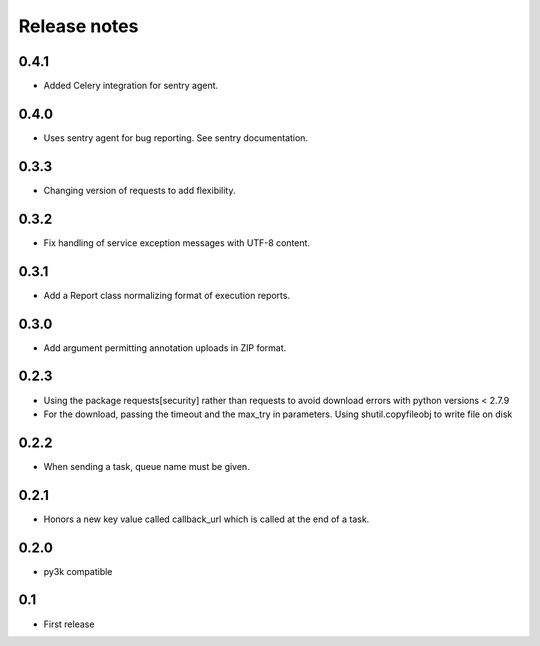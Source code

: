 Release notes
=============

0.4.1
-----

* Added Celery integration for sentry agent.

0.4.0
-----

* Uses sentry agent for bug reporting. See sentry documentation.

0.3.3
-----

* Changing version of requests to add flexibility.


0.3.2
-----

* Fix handling of service exception messages with UTF-8 content.

0.3.1
-----

* Add a Report class normalizing format of execution reports.

0.3.0
-----

* Add argument permitting annotation uploads in ZIP format.

0.2.3
-----

* Using the package requests[security] rather than requests to avoid download errors with python versions < 2.7.9
* For the download, passing the timeout and the max_try in parameters. Using shutil.copyfileobj to write file on disk

0.2.2
-----

* When sending a task, queue name must be given.

0.2.1
-----

* Honors a new key value called callback_url which is called at the end of a
  task.

0.2.0
-----

* py3k compatible

0.1
---

* First release
